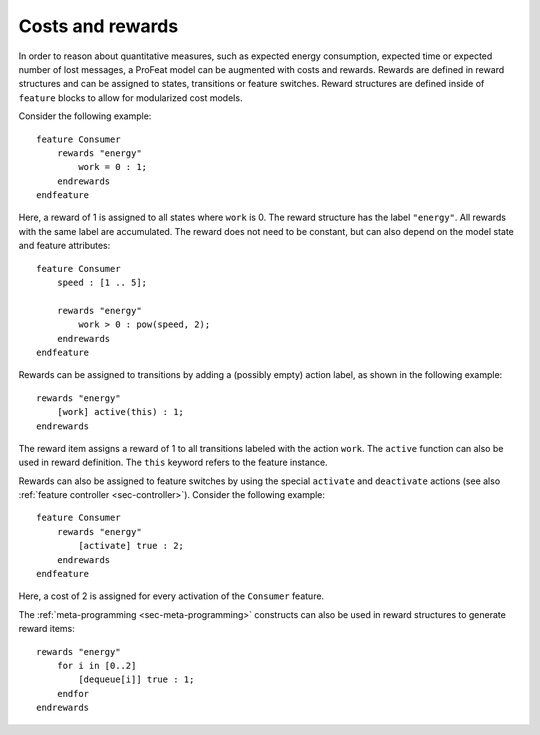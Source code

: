 .. _sec-rewards:

Costs and rewards
=================

In order to reason about quantitative measures, such as expected energy
consumption, expected time or expected number of lost messages, a ProFeat model
can be augmented with costs and rewards. Rewards are defined in reward
structures and can be assigned to states, transitions or feature switches.
Reward structures are defined inside of ``feature`` blocks to allow for
modularized cost models.

Consider the following example::

   feature Consumer
       rewards "energy"
           work = 0 : 1;
       endrewards
   endfeature

Here, a reward of 1 is assigned to all states where ``work`` is 0. The reward
structure has the label ``"energy"``. All rewards with the same label are
accumulated. The reward does not need to be constant, but can also depend on the
model state and feature attributes::

   feature Consumer
       speed : [1 .. 5];

       rewards "energy"
           work > 0 : pow(speed, 2);
       endrewards
   endfeature

Rewards can be assigned to transitions by adding a (possibly empty) action
label, as shown in the following example::

   rewards "energy"
       [work] active(this) : 1;
   endrewards

The reward item assigns a reward of 1 to all transitions labeled with the
action ``work``. The ``active`` function can also be used in reward definition.
The ``this`` keyword refers to the feature instance.

Rewards can also be assigned to feature switches by using the special
``activate`` and ``deactivate`` actions (see also
:ref:`feature controller <sec-controller>`). Consider the following example::

   feature Consumer
       rewards "energy"
           [activate] true : 2;
       endrewards
   endfeature

Here, a cost of 2 is assigned for every activation of the ``Consumer`` feature.

The :ref:`meta-programming <sec-meta-programming>` constructs can also be used
in reward structures to generate reward items::

   rewards "energy"
       for i in [0..2]
           [dequeue[i]] true : 1;
       endfor
   endrewards
